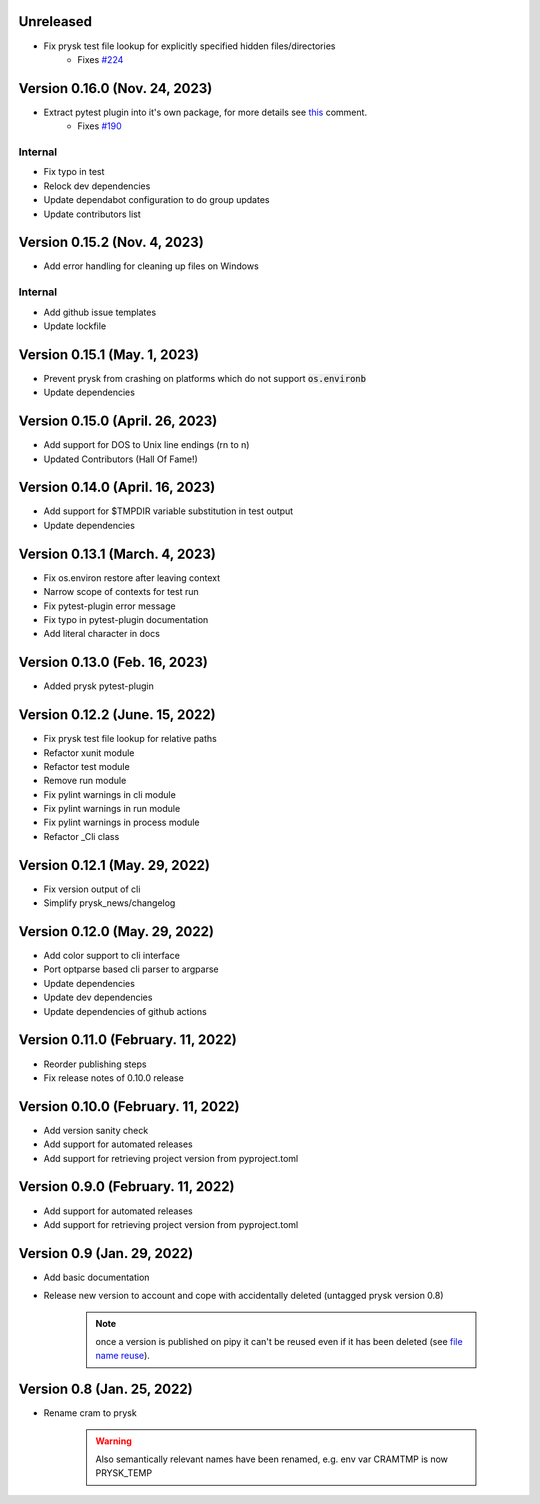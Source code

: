 Unreleased
----------

* Fix prysk test file lookup for explicitly specified hidden files/directories
    * Fixes `#224 <https://github.com/prysk/prysk/issues/224>`_

Version 0.16.0 (Nov. 24, 2023)
-------------------------------

* Extract pytest plugin into it's own package, for more details see `this <https://github.com/prysk/prysk/issues/190#issuecomment-1559998562>`_ comment.
    * Fixes `#190 <https://github.com/prysk/prysk/issues/190>`_

Internal
_________
* Fix typo in test
* Relock dev dependencies
* Update dependabot configuration to do group updates
* Update contributors list


Version 0.15.2 (Nov. 4, 2023)
-----------------------------------------------------
* Add error handling for cleaning up files on Windows

Internal
_________
* Add github issue templates
* Update lockfile

Version 0.15.1 (May. 1, 2023)
-----------------------------------------------------
* Prevent prysk from crashing on platforms which do not support :code:`os.environb`
* Update dependencies

Version 0.15.0 (April. 26, 2023)
-----------------------------------------------------
* Add support for DOS to Unix line endings (\r\n to \n)
* Updated Contributors (Hall Of Fame!)

Version 0.14.0 (April. 16, 2023)
-----------------------------------------------------
* Add support for $TMPDIR variable substitution in test output
* Update dependencies

Version 0.13.1 (March. 4, 2023)
-----------------------------------------------------
* Fix os.environ restore after leaving context
* Narrow scope of contexts for test run
* Fix pytest-plugin error message
* Fix typo in pytest-plugin documentation
* Add literal character in docs

Version 0.13.0 (Feb. 16, 2023)
-----------------------------------------------------
* Added prysk pytest-plugin

Version 0.12.2 (June. 15, 2022)
-----------------------------------------------------
* Fix prysk test file lookup for relative paths
* Refactor xunit module
* Refactor test module
* Remove run module
* Fix pylint warnings in cli module
* Fix pylint warnings in run module
* Fix pylint warnings in process module
* Refactor _Cli class

Version 0.12.1 (May. 29, 2022)
-----------------------------------------------------
* Fix version output of cli
* Simplify prysk_news/changelog

Version 0.12.0 (May. 29, 2022)
-----------------------------------------------------
* Add color support to cli interface
* Port optparse based cli parser to argparse
* Update dependencies
* Update dev dependencies
* Update dependencies of github actions

Version 0.11.0 (February. 11, 2022)
-----------------------------------------------------
* Reorder publishing steps
* Fix release notes of 0.10.0 release

Version 0.10.0 (February. 11, 2022)
-----------------------------------------------------
* Add version sanity check
* Add support for automated releases
* Add support for retrieving project version from pyproject.toml

Version 0.9.0 (February. 11, 2022)
-----------------------------------------------------
* Add support for automated releases
* Add support for retrieving project version from pyproject.toml

Version 0.9 (Jan. 29, 2022)
---------------------------
* Add basic documentation
* Release new version to account and cope with accidentally
  deleted (untagged prysk version 0.8)

    .. note::
        once a version is published on pipy it can't be
        reused even if it has been deleted
        (see `file name reuse <https://pypi.org/help/#file-name-reuse>`_).

Version 0.8 (Jan. 25, 2022)
---------------------------
* Rename cram to prysk

    .. warning::
        Also semantically relevant names have been renamed,
        e.g. env var CRAMTMP is now PRYSK_TEMP
